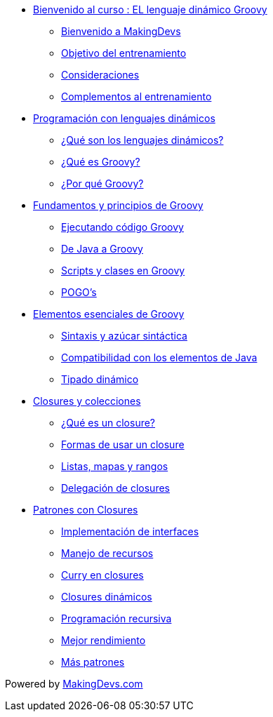 * link:presentacion.html[Bienvenido al curso : EL lenguaje dinámico Groovy]
** link:presentacion.html#bookmark-1[Bienvenido a MakingDevs]
** link:presentacion.html#bookmark-2[Objetivo del entrenamiento]
** link:presentacion.html#bookmark-3[Consideraciones]
** link:presentacion.html#bookmark-4[Complementos al entrenamiento]
* link:lenguajes_dinamicos.html[Programación con lenguajes dinámicos]
** link:lenguajes_dinamicos.html#bookmark-1[¿Qué son los lenguajes dinámicos?]
** link:lenguajes_dinamicos.html#bookmark-2[¿Qué es Groovy?]
** link:lenguajes_dinamicos.html#bookmark-3[¿Por qué Groovy?]
* link:fundamentos_principios.html[Fundamentos y principios de Groovy]
** link:fundamentos_principios.html#bookmark-1[Ejecutando código Groovy]
** link:fundamentos_principios.html#bookmark-2[De Java a Groovy]
** link:fundamentos_principios.html#bookmark-3[Scripts y clases en Groovy]
** link:fundamentos_principios.html#bookmark-4[POGO's]
* link:elementos_esenciales.html[Elementos esenciales de Groovy]
** link:elementos_esenciales.html#bookmark-1[Sintaxis y azúcar sintáctica]
** link:elementos_esenciales.html#bookmark-2[Compatibilidad con los elementos de Java]
** link:elementos_esenciales.html#bookmark-3[Tipado dinámico]
* link:closures_colecciones.html[Closures y colecciones]
** link:closures_colecciones.html#bookmark-1[¿Qué es un closure?]
** link:closures_colecciones.html#bookmark-2[Formas de usar un closure]
** link:closures_colecciones.html#bookmark-3[Listas, mapas y rangos]
** link:closures_colecciones.html#bookmark-4[Delegación de closures]
* link:patrones.html[Patrones con Closures]
** link:patrones.html#bookmark-1[Implementación de interfaces]
** link:patrones.html#bookmark-2[Manejo de recursos]
** link:patrones.html#bookmark-3[Curry en closures]
** link:patrones.html#bookmark-4[Closures dinámicos]
** link:patrones.html#bookmark-5[Programación recursiva]
** link:patrones.html#bookmark-6[Mejor rendimiento]
** link:patrones.html#bookmark-7[Más patrones]

[small]#Powered by link:http://makingdevs.com/[MakingDevs.com]#
